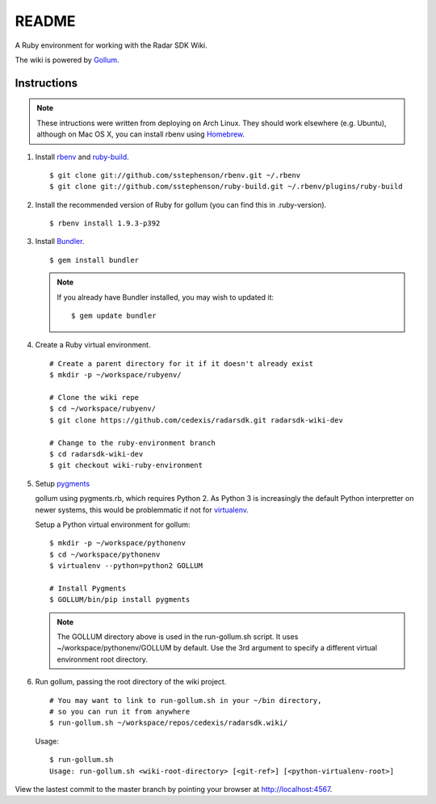 .. = with overline, for title
   = for section
   - for sub-section
   + for sub-sub-section
   ^ for sub-sub-sub-section
   ` for sub-sub-sub-sub-section

======
README
======

A Ruby environment for working with the Radar SDK Wiki.

The wiki is powered by `Gollum <https://github.com/github/gollum#readme>`_.

Instructions
============

.. note::

    These intructions were written from deploying on Arch Linux.  They
    should work elsewhere (e.g. Ubuntu), although on Mac OS X, you can
    install rbenv using `Homebrew <http://mxcl.github.com/homebrew/>`_.
    
1.  Install `rbenv <https://github.com/sstephenson/rbenv/>`_
    and `ruby-build <https://github.com/sstephenson/ruby-build>`_.

    ::

        $ git clone git://github.com/sstephenson/rbenv.git ~/.rbenv
        $ git clone git://github.com/sstephenson/ruby-build.git ~/.rbenv/plugins/ruby-build

#.  Install the recommended version of Ruby for gollum (you can find this in
    .ruby-version).

    ::

        $ rbenv install 1.9.3-p392

#.  Install `Bundler <http://gembundler.com/>`_.

    ::

        $ gem install bundler

    .. note::

        If you already have Bundler installed, you may wish to updated it::
        
            $ gem update bundler

#.  Create a Ruby virtual environment.

    ::
    
        # Create a parent directory for it if it doesn't already exist
        $ mkdir -p ~/workspace/rubyenv/
        
        # Clone the wiki repe
        $ cd ~/workspace/rubyenv/
        $ git clone https://github.com/cedexis/radarsdk.git radarsdk-wiki-dev
        
        # Change to the ruby-environment branch
        $ cd radarsdk-wiki-dev
        $ git checkout wiki-ruby-environment

#.  Setup `pygments <http://pygments.org/>`_

    gollum using pygments.rb, which requires Python 2.  As Python 3 is
    increasingly the default Python interpretter on newer systems, this
    would be problemmatic if not for
    `virtualenv <https://pypi.python.org/pypi/virtualenv>`_.
    
    Setup a Python virtual environment for gollum::
    
        $ mkdir -p ~/workspace/pythonenv
        $ cd ~/workspace/pythonenv
        $ virtualenv --python=python2 GOLLUM
        
        # Install Pygments
        $ GOLLUM/bin/pip install pygments
        
    .. note::
    
        The GOLLUM directory above is used in the run-gollum.sh script.
        It uses ~/workspace/pythonenv/GOLLUM by default.  Use the
        3rd argument to specify a different virtual environment root
        directory.

#.  Run gollum, passing the root directory of the wiki project.

    ::
    
        # You may want to link to run-gollum.sh in your ~/bin directory,
        # so you can run it from anywhere
        $ run-gollum.sh ~/workspace/repos/cedexis/radarsdk.wiki/
    
    Usage::
    
        $ run-gollum.sh 
        Usage: run-gollum.sh <wiki-root-directory> [<git-ref>] [<python-virtualenv-root>]
    
View the lastest commit to the master branch by pointing your browser at
http://localhost:4567.
